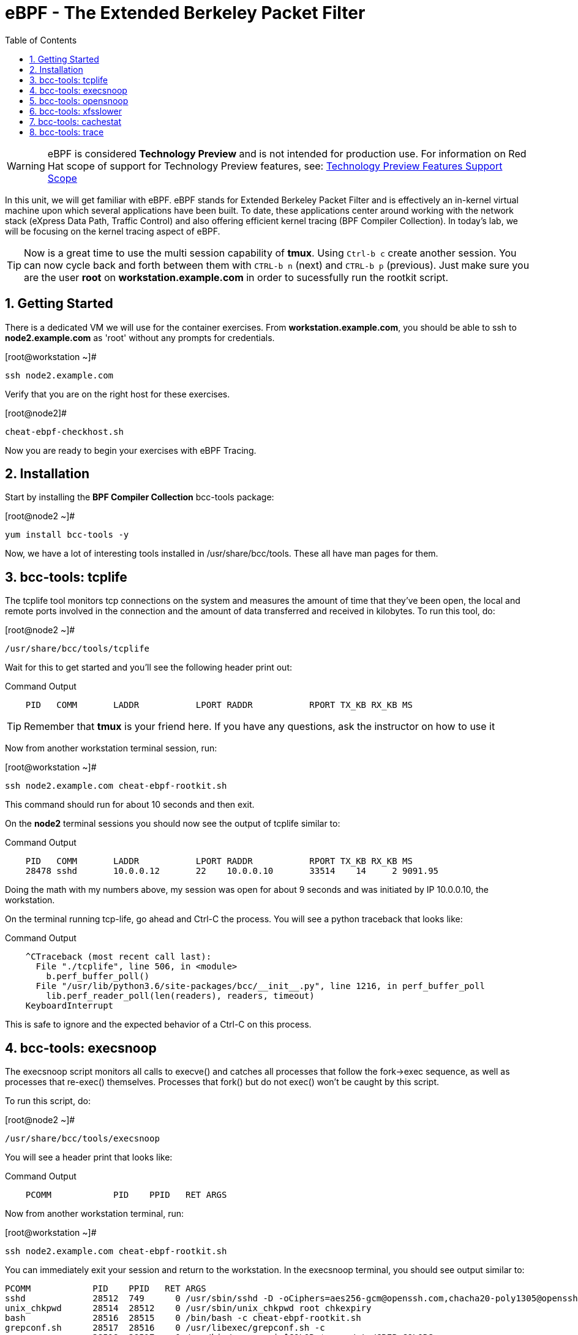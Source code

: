 :sectnums:
:sectnumlevels: 2
ifdef::env-github[]
:tip-caption: :bulb:
:note-caption: :information_source:
:important-caption: :heavy_exclamation_mark:
:caution-caption: :fire:
:warning-caption: :warning:
endif::[]

:toc:
:toclevels: 1

= eBPF - The Extended Berkeley Packet Filter

WARNING: eBPF is considered *Technology Preview* and is not intended for production use.  For information on Red Hat scope of support for Technology Preview features, see: link:https://access.redhat.com/support/offerings/techpreview/[Technology Preview Features Support Scope]

In this unit, we will get familiar with eBPF. eBPF stands for Extended Berkeley Packet Filter and is effectively an in-kernel virtual machine upon which several applications have been built. To date, these applications center around working with the network stack (eXpress Data Path, Traffic Control) and also offering efficient kernel tracing (BPF Compiler Collection). In today's lab, we will be focusing on the kernel tracing aspect of eBPF.

TIP: Now is a great time to use the multi session capability of *tmux*.  Using `Ctrl-b c` create another session.  You can now cycle back and forth between them with `CTRL-b n` (next) and `CTRL-b p` (previous).  Just make sure you are the user *root* on *workstation.example.com* in order to sucessfully run the rootkit script.

== Getting Started

There is a dedicated VM we will use for the container exercises.  From *workstation.example.com*, you should be able to ssh to *node2.example.com* as 'root' without any prompts for credentials.

.[root@workstation ~]#
----
ssh node2.example.com
----

Verify that you are on the right host for these exercises.

.[root@node2]#
----
cheat-ebpf-checkhost.sh
----

Now you are ready to begin your exercises with eBPF Tracing.

== Installation

Start by installing the *BPF Compiler Collection* bcc-tools package:

.[root@node2 ~]#
----
yum install bcc-tools -y
----

Now, we have a lot of interesting tools installed in /usr/share/bcc/tools. These all have man pages for them.

== bcc-tools: tcplife

The tcplife tool monitors tcp connections on the system and measures the amount of time that they've been open, the local and remote ports involved in the connection and the amount of data transferred and received in kilobytes. To run this tool, do:

.[root@node2 ~]#
----
/usr/share/bcc/tools/tcplife
----

Wait for this to get started and you'll see the following header print out:

.Command Output
[source,indent=4]
----
PID   COMM       LADDR           LPORT RADDR           RPORT TX_KB RX_KB MS
----

TIP: Remember that *tmux* is your friend here.  If you have any questions, ask the instructor on how to use it

Now from another workstation terminal session, run:

.[root@workstation ~]#
----
ssh node2.example.com cheat-ebpf-rootkit.sh
----

This command should run for about 10 seconds and then exit.  

On the *node2* terminal sessions you should now see the output of tcplife similar to:

.Command Output
[source,indent=4]
----
PID   COMM       LADDR           LPORT RADDR           RPORT TX_KB RX_KB MS
28478 sshd       10.0.0.12       22    10.0.0.10       33514    14     2 9091.95
----

Doing the math with my numbers above, my session was open for about 9 seconds and was initiated by IP 10.0.0.10, the workstation.

On the terminal running tcp-life, go ahead and Ctrl-C the process. You will see a python traceback that looks like:

.Command Output
[source,indent=4]
----
^CTraceback (most recent call last):
  File "./tcplife", line 506, in <module>
    b.perf_buffer_poll()
  File "/usr/lib/python3.6/site-packages/bcc/__init__.py", line 1216, in perf_buffer_poll
    lib.perf_reader_poll(len(readers), readers, timeout)
KeyboardInterrupt
----

This is safe to ignore and the expected behavior of a Ctrl-C on this process.

== bcc-tools: execsnoop

The execsnoop script monitors all calls to execve() and catches all processes that follow the fork->exec sequence, as well as processes that re-exec() themselves. Processes that fork() but do not exec() won't be caught by this script.

To run this script, do:

.[root@node2 ~]#
----
/usr/share/bcc/tools/execsnoop
----

You will see a header print that looks like:

.Command Output
[source,indent=4]
----
PCOMM            PID    PPID   RET ARGS
----

Now from another workstation terminal, run:

.[root@workstation ~]#
----
ssh node2.example.com cheat-ebpf-rootkit.sh
----

You can immediately exit your session and return to the workstation. In the execsnoop terminal, you should see output similar to:

----
PCOMM            PID    PPID   RET ARGS
sshd             28512  749      0 /usr/sbin/sshd -D -oCiphers=aes256-gcm@openssh.com,chacha20-poly1305@openssh.com,aes256-ctr,aes256-cbc,aes128-gcm@openssh.com,aes128-ctr,aes128-cb -oMACs=hmac-sha2-256-etm@openssh.com,hmac-sha1-etm@openssh.com,umac-128-etm@openssh.com,hmac-sha2-512-etm@openssh.com,hmac-sha2- -oGSSAPIKexAlgorithms=gss-gex-sha1-,gss-group14-sha1- -oKexAlgorithms=curve25519-sha256@libssh.org,ecdh-sha2-nistp256,ecdh-sha2-nistp384,ecdh-sha2-nistp521,diffie-hellman-group-excha -oHostKeyAlgorithms=rsa-sha2-256,ecdsa-sha2-nistp256,ecdsa-sha2-nistp256-cert-v01@openssh.com,ecdsa-sha2-nistp384,ecdsa-sha2-nis -oPubkeyAcceptedKeyTypes=rsa-sha2-256,ecdsa-sha2-nistp256,ecdsa-sha2-nistp256-cert-v01@openssh.com,ecdsa-sha2-nistp384,ecdsa-sha -R
unix_chkpwd      28514  28512    0 /usr/sbin/unix_chkpwd root chkexpiry
bash             28516  28515    0 /bin/bash -c cheat-ebpf-rootkit.sh
grepconf.sh      28517  28516    0 /usr/libexec/grepconf.sh -c
grep             28518  28517    0 /usr/bin/grep -qsi ^COLOR.*none /etc/GREP_COLORS
grepconf.sh      28519  28516    0 /usr/libexec/grepconf.sh -c
grep             28520  28519    0 /usr/bin/grep -qsi ^COLOR.*none /etc/GREP_COLORS
grepconf.sh      28521  28516    0 /usr/libexec/grepconf.sh -c
grep             28522  28521    0 /usr/bin/grep -qsi ^COLOR.*none /etc/GREP_COLORS
sed              28524  28523    0 /usr/bin/sed -r -e s/^[[:blank:]]*([[:upper:]_]+)=([[:print:][:digit:]\._-]+|"[[:print:][:digit:]\._-]+")/export \1=\2/;t;d /etc/locale.conf
uname            28525  28516    0 /usr/bin/uname -a
sleep            28526  28516    0 /usr/bin/sleep 1
who              28527  28516    0 /usr/bin/who
sleep            28528  28516    0 /usr/bin/sleep 1
grep             28530  28516    0 /usr/bin/grep root /etc/passwd
sleep            28531  28516    0 /usr/bin/sleep 1
grep             28532  28516    0 /usr/bin/grep root /etc/shadow
sleep            28533  28516    0 /usr/bin/sleep 1
cat              28534  28516    0 /usr/bin/cat /etc/fstab
sleep            28535  28516    0 /usr/bin/sleep 1
ps               28536  28516    0 /usr/bin/ps -ef
sleep            28537  28516    0 /usr/bin/sleep 1
netstat          28538  28516    0 /usr/bin/netstat -tulpn
sleep            28539  28516    0 /usr/bin/sleep 1
getenforce       28540  28516    0 /usr/sbin/getenforce
sleep            28541  28516    0 /usr/bin/sleep 1
firewall-cmd     28542  28516    0 /usr/bin/firewall-cmd --state
----

This shows you all the processes that ran exec during that ssh login, their PID, their parent PID, their return code, and the arguments that were sent to the process. You could keep monitoring this for quite some time to catch potential bad actors on the system.

Go to the terminal with execsnoop running and issue a Ctrl-C. This will end the process with a python traceback. That is the expected behavior.

== bcc-tools: opensnoop

Similar in nature to execsnoop, opensnoop traces the open() syscall, which shows which processes are attempting to open which files.

To run this script, do:

.[root@node2 ~]#
----
/usr/share/bcc/tools/opensnoop
----

You will see a header that prints out like:

.Command Output
[source,indent=4]
----
PID    COMM               FD ERR PATH
----

In a workstation terminal, perform the following steps to connect to node2 as a student:

.[root@workstation ~]#
----
ssh student@node2 
----

You probably saw a lot of data go by in the window running opensnoop as there are a lot of files opened during the establishing of an ssh session and the corresponding login activity.

Now on node2, let's do:

.[student@node2 ~]$ 
----
cat /etc/fstab
----

You will see a lot of locale data being loaded in addition to /etc/fstab in the opensnoop window like so:

.Command Output
[source,indent=4]
----
31474  cat                 3   0 /etc/ld.so.cache
31474  cat                 3   0 /lib64/libc.so.6
31474  cat                -1   2 /usr/lib/locale/locale-archive
31474  cat                 3   0 /usr/share/locale/locale.alias
31474  cat                -1   2 /usr/lib/locale/en_US.UTF-8/LC_IDENTIFICATION
31474  cat                 3   0 /usr/lib/locale/en_US.utf8/LC_IDENTIFICATION
31474  cat                 3   0 /usr/lib64/gconv/gconv-modules.cache
31474  cat                -1   2 /usr/lib/locale/en_US.UTF-8/LC_MEASUREMENT
31474  cat                 3   0 /usr/lib/locale/en_US.utf8/LC_MEASUREMENT
31474  cat                -1   2 /usr/lib/locale/en_US.UTF-8/LC_TELEPHONE
31474  cat                 3   0 /usr/lib/locale/en_US.utf8/LC_TELEPHONE
31474  cat                -1   2 /usr/lib/locale/en_US.UTF-8/LC_ADDRESS
31474  cat                 3   0 /usr/lib/locale/en_US.utf8/LC_ADDRESS
31474  cat                -1   2 /usr/lib/locale/en_US.UTF-8/LC_NAME
31474  cat                 3   0 /usr/lib/locale/en_US.utf8/LC_NAME
31474  cat                -1   2 /usr/lib/locale/en_US.UTF-8/LC_PAPER
31474  cat                 3   0 /usr/lib/locale/en_US.utf8/LC_PAPER
31474  cat                -1   2 /usr/lib/locale/en_US.UTF-8/LC_MESSAGES
31474  cat                 3   0 /usr/lib/locale/en_US.utf8/LC_MESSAGES
31474  cat                 3   0 /usr/lib/locale/en_US.utf8/LC_MESSAGES/SYS_LC_MESSAGES
31474  cat                -1   2 /usr/lib/locale/en_US.UTF-8/LC_MONETARY
31474  cat                 3   0 /usr/lib/locale/en_US.utf8/LC_MONETARY
31474  cat                -1   2 /usr/lib/locale/en_US.UTF-8/LC_COLLATE
31474  cat                 3   0 /usr/lib/locale/en_US.utf8/LC_COLLATE
31474  cat                -1   2 /usr/lib/locale/en_US.UTF-8/LC_TIME
31474  cat                 3   0 /usr/lib/locale/en_US.utf8/LC_TIME
31474  cat                -1   2 /usr/lib/locale/en_US.UTF-8/LC_NUMERIC
31474  cat                 3   0 /usr/lib/locale/en_US.utf8/LC_NUMERIC
31474  cat                -1   2 /usr/lib/locale/en_US.UTF-8/LC_CTYPE
31474  cat                 3   0 /usr/lib/locale/en_US.utf8/LC_CTYPE
31474  cat                 3   0 /etc/fstab
----

The fourth column is the exit code and you can see that some of these files exit with non-zero codes meaning they don't exist or the user doesn't have appropriate permissions. Let's take a look at /usr/lib/locale/locale-archive:

.[student@node2 ~]$ 
----
ls /usr/lib/locale/locale-archive
----

and we see the following returned:

.Command Output
[source,indent=4]
----
ls: cannot access '/usr/lib/locale/locale-archive': No such file or directory
----

Now let's try to cat /etc/shadow as the student user:

.[student@node2 ~]$
----
cat /etc/shadow
----

We see the following returned in opensnoop:

.Command Output
[source,indent=4]
----
31480  cat                 3   0 /etc/ld.so.cache
31480  cat                 3   0 /lib64/libc.so.6
31480  cat                -1   2 /usr/lib/locale/locale-archive
31480  cat                 3   0 /usr/share/locale/locale.alias
31480  cat                -1   2 /usr/lib/locale/en_US.UTF-8/LC_IDENTIFICATION
31480  cat                 3   0 /usr/lib/locale/en_US.utf8/LC_IDENTIFICATION
31480  cat                 3   0 /usr/lib64/gconv/gconv-modules.cache
31480  cat                -1   2 /usr/lib/locale/en_US.UTF-8/LC_MEASUREMENT
31480  cat                 3   0 /usr/lib/locale/en_US.utf8/LC_MEASUREMENT
31480  cat                -1   2 /usr/lib/locale/en_US.UTF-8/LC_TELEPHONE
31480  cat                 3   0 /usr/lib/locale/en_US.utf8/LC_TELEPHONE
31480  cat                -1   2 /usr/lib/locale/en_US.UTF-8/LC_ADDRESS
31480  cat                 3   0 /usr/lib/locale/en_US.utf8/LC_ADDRESS
31480  cat                -1   2 /usr/lib/locale/en_US.UTF-8/LC_NAME
31480  cat                 3   0 /usr/lib/locale/en_US.utf8/LC_NAME
31480  cat                -1   2 /usr/lib/locale/en_US.UTF-8/LC_PAPER
31480  cat                 3   0 /usr/lib/locale/en_US.utf8/LC_PAPER
31480  cat                -1   2 /usr/lib/locale/en_US.UTF-8/LC_MESSAGES
31480  cat                 3   0 /usr/lib/locale/en_US.utf8/LC_MESSAGES
31480  cat                 3   0 /usr/lib/locale/en_US.utf8/LC_MESSAGES/SYS_LC_MESSAGES
31480  cat                -1   2 /usr/lib/locale/en_US.UTF-8/LC_MONETARY
31480  cat                 3   0 /usr/lib/locale/en_US.utf8/LC_MONETARY
31480  cat                -1   2 /usr/lib/locale/en_US.UTF-8/LC_COLLATE
31480  cat                 3   0 /usr/lib/locale/en_US.utf8/LC_COLLATE
31480  cat                -1   2 /usr/lib/locale/en_US.UTF-8/LC_TIME
31480  cat                 3   0 /usr/lib/locale/en_US.utf8/LC_TIME
31480  cat                -1   2 /usr/lib/locale/en_US.UTF-8/LC_NUMERIC
31480  cat                 3   0 /usr/lib/locale/en_US.utf8/LC_NUMERIC
31480  cat                -1   2 /usr/lib/locale/en_US.UTF-8/LC_CTYPE
31480  cat                 3   0 /usr/lib/locale/en_US.utf8/LC_CTYPE
31480  cat                -1  13 /etc/shadow
31480  cat                -1   2 /usr/share/locale/en_US.UTF-8/LC_MESSAGES/libc.mo
31480  cat                -1   2 /usr/share/locale/en_US.utf8/LC_MESSAGES/libc.mo
31480  cat                -1   2 /usr/share/locale/en_US/LC_MESSAGES/libc.mo
31480  cat                -1   2 /usr/share/locale/en.UTF-8/LC_MESSAGES/libc.mo
31480  cat                -1   2 /usr/share/locale/en.utf8/LC_MESSAGES/libc.mo
31480  cat                -1   2 /usr/share/locale/en/LC_MESSAGES/libc.mo
----

with the key line being:

.Command Output
[source,indent=4]
----
31480  cat                -1  13 /etc/shadow
----

The -13 return code indicates that we did not have permission to open the requested resource.

As you can see, this tool is very useful for trying to determine where an application has its configurations or for seeing why an application may be failing.

Go to the terminal with opensnoop running and issue a Ctrl-C. This will end the process with a python traceback. That is the expected behavior.

== bcc-tools: xfsslower

The purpose of the xfsslower tool (also ext4slower and nfsslower) is to show you filesystem operations slower than 10ms. It traces reads, writes, opens, and syncs and then prints out the timestamp of the operation, the process name, the ID, the type of operation, the file offset in kilobytes, the latency of the I/O measured from when it was issued by VFS to the filesystem to when it was completed, and finally, the filename being operated on.

To run this script, do:

.[root@node2 ~]#
----
/usr/share/bcc/tools/xfsslower
----

.Command Output
[source,indent=4]
----
Tracing XFS operations slower than 10 ms
TIME     COMM           PID    T BYTES   OFF_KB   LAT(ms) FILENAME
----

Now in another node2 terminal window, let's run:

.[root@node2 ~]#
----
dd if=/dev/urandom of=bigfile bs=1024 count=20000
----

This writes out a 20M file called bigfile and should not register on your xfsslower window.

Now, let's execute the above command in a for loop so that we get more I/O going in parallel:

.[root@node2 ~]#
----
for i in $(seq 1 10); do dd if=/dev/urandom of=bigfile$i bs=1024 count=20000 & done
----

Now you should see similar output in your xfsslower window:

.Command Output
[source,indent=4]
----
TIME     COMM           PID    T BYTES   OFF_KB   LAT(ms) FILENAME
20:44:43 b'dd'          32446  W 1024    778        44.11 b'bigfile1'
20:44:43 b'dd'          32455  W 1024    818        55.11 b'bigfile10'
20:44:43 b'dd'          32452  W 1024    1712       44.11 b'bigfile7'
20:44:43 b'dd'          32455  W 1024    1778       55.02 b'bigfile10'
20:44:43 b'dd'          32451  W 1024    2850       44.11 b'bigfile6'
20:44:43 b'dd'          32447  W 1024    3598       44.10 b'bigfile2'
20:44:43 b'dd'          32451  W 1024    3805       55.11 b'bigfile6'
20:44:43 b'dd'          32446  W 1024    4612       44.28 b'bigfile1'
20:44:43 b'dd'          32446  W 1024    5529       33.01 b'bigfile1'
20:44:43 b'dd'          32454  W 1024    4504       55.11 b'bigfile9'
20:44:43 b'dd'          32447  W 1024    7335       44.10 b'bigfile2'
20:44:43 b'dd'          32455  W 1024    7545       44.02 b'bigfile10'
20:44:43 b'dd'          32446  W 1024    8344       49.16 b'bigfile1'
20:44:43 b'dd'          32448  W 1024    8183       44.18 b'bigfile3'
20:44:43 b'dd'          32447  W 1024    9168       55.10 b'bigfile2'
20:44:43 b'dd'          32449  W 1024    9728       54.10 b'bigfile4'
20:44:43 b'dd'          32454  W 1024    10244      33.11 b'bigfile9'
20:44:43 b'dd'          32447  W 1024    10989      55.02 b'bigfile2'
20:44:43 b'dd'          32453  W 1024    11276      54.10 b'bigfile8'
20:44:43 b'dd'          32453  W 1024    12169      33.10 b'bigfile8'
20:44:43 b'dd'          32451  W 1024    13292      91.11 b'bigfile6'
20:44:43 b'dd'          32453  W 1024    13108      47.24 b'bigfile8'
20:44:43 b'dd'          32448  W 1024    13788      44.01 b'bigfile3'
20:44:43 b'dd'          32454  W 1024    14137      44.23 b'bigfile9'
20:44:43 b'dd'          32446  W 1024    16076      44.02 b'bigfile1'
20:44:43 b'dd'          32447  W 1024    15796      44.26 b'bigfile2'
20:44:44 b'dd'          32446  W 1024    17004      44.10 b'bigfile1'
20:44:44 b'dd'          32455  W 1024    16697      44.16 b'bigfile10'
20:44:44 b'dd'          32450  W 1024    18505      44.01 b'bigfile5'
20:44:44 b'dd'          32451  W 1024    19056      44.17 b'bigfile6'
20:44:44 b'dd'          32446  W 1024    19868      44.38 b'bigfile1'
20:44:44 b'dd'          32452  W 1024    19272      44.14 b'bigfile7'
20:44:44 b'dd'          32455  W 1024    19168      30.75 b'bigfile10'
20:44:44 b'dd'          32453  W 1024    19612      31.16 b'bigfile8'
20:44:44 b'dd'          32454  W 1024    19460      24.59 b'bigfile9'
20:44:44 b'dd'          32447  W 1024    19508      36.20 b'bigfile2'
----

So we can see that when writing these files in parallel, we have xfs operations taking longer than 10ms to complete.

Go to the terminal with xfsslower running and issue a Ctrl-C. This will end the process with a python traceback. That is the expected behavior.

== bcc-tools: cachestat

The cachestat tool traces kernel page cache functions and prints per-second summaries to aid you in workload characterization.

To run this script, do:

.[root@node2 ~]#
----
cd /usr/share/bcc/tools
./cachestat
----

You should see the following header print:

.Command Output
[source,indent=4]
----
   TOTAL   MISSES     HITS  DIRTIES   BUFFERS_MB  CACHED_MB
----

In another root terminal on node 2, run our dd for loop from the xfsslower section:

.[root@node2 ~]#
----
for i in $(seq 1 10); do dd if=/dev/urandom of=bigfile$i bs=1024 count=20000 & done
----

In the cachestat window, you should output similar to:

.Command Output
[source,indent=4]
----
   TOTAL   MISSES     HITS  DIRTIES   BUFFERS_MB  CACHED_MB
    1135        0     1135        0            5       1464
    9852       31     9821        0            5       1464
----

This shows that we had 31 page cache misses while running the above loop, but during that same second, there were 9,821 hits, indicating great performance from the page cache.

Go to the terminal with cachestat running and issue a Ctrl-C. This will end the process with the message "Detaching...". That is the expected behavior.

== bcc-tools: trace

This tool is a swiss army knife allowing you to specify functions to trace and messages to be printed when certain conditions are met. You can read more about this by running:

.[root@node2 ~]#
----
man 8 trace
----

Let's do a simple trace in which we will dynamically trace the do_sys_open() kernel function and print the names of the files opened. Run this with:

.[root@node2 ~]#
----
cd /usr/share/bcc/tools
./trace 'p::do_sys_open "%s", arg2'
----

Now in another node2 terminal, run:

.[root@node2 ~]#
----
cat /etc/fstab
----

In the window with trace running, you will see something similar to:

.Command Output
[source,indent=4]
----
32559   32559   cat             do_sys_open      b'/etc/ld.so.cache'
32559   32559   cat             do_sys_open      b'/lib64/libc.so.6'
32559   32559   cat             do_sys_open      b'/usr/lib/locale/locale-archive'
32559   32559   cat             do_sys_open      b'/usr/share/locale/locale.alias'
32559   32559   cat             do_sys_open      b'/usr/lib/locale/en_US.UTF-8/LC_IDENTIFICATION'
32559   32559   cat             do_sys_open      b'/usr/lib/locale/en_US.utf8/LC_IDENTIFICATION'
32559   32559   cat             do_sys_open      b'/usr/lib64/gconv/gconv-modules.cache'
32559   32559   cat             do_sys_open      b'/usr/lib/locale/en_US.UTF-8/LC_MEASUREMENT'
32559   32559   cat             do_sys_open      b'/usr/lib/locale/en_US.utf8/LC_MEASUREMENT'
32559   32559   cat             do_sys_open      b'/usr/lib/locale/en_US.UTF-8/LC_TELEPHONE'
32559   32559   cat             do_sys_open      b'/usr/lib/locale/en_US.utf8/LC_TELEPHONE'
32559   32559   cat             do_sys_open      b'/usr/lib/locale/en_US.UTF-8/LC_ADDRESS'
32559   32559   cat             do_sys_open      b'/usr/lib/locale/en_US.utf8/LC_ADDRESS'
32559   32559   cat             do_sys_open      b'/usr/lib/locale/en_US.UTF-8/LC_NAME'
32559   32559   cat             do_sys_open      b'/usr/lib/locale/en_US.utf8/LC_NAME'
32559   32559   cat             do_sys_open      b'/usr/lib/locale/en_US.UTF-8/LC_PAPER'
32559   32559   cat             do_sys_open      b'/usr/lib/locale/en_US.utf8/LC_PAPER'
32559   32559   cat             do_sys_open      b'/usr/lib/locale/en_US.UTF-8/LC_MESSAGES'
32559   32559   cat             do_sys_open      b'/usr/lib/locale/en_US.utf8/LC_MESSAGES'
32559   32559   cat             do_sys_open      b'/usr/lib/locale/en_US.utf8/LC_MESSAGES/SYS_LC_MESSAGES'
32559   32559   cat             do_sys_open      b'/usr/lib/locale/en_US.UTF-8/LC_MONETARY'
32559   32559   cat             do_sys_open      b'/usr/lib/locale/en_US.utf8/LC_MONETARY'
32559   32559   cat             do_sys_open      b'/usr/lib/locale/en_US.UTF-8/LC_COLLATE'
32559   32559   cat             do_sys_open      b'/usr/lib/locale/en_US.utf8/LC_COLLATE'
32559   32559   cat             do_sys_open      b'/usr/lib/locale/en_US.UTF-8/LC_TIME'
32559   32559   cat             do_sys_open      b'/usr/lib/locale/en_US.utf8/LC_TIME'
32559   32559   cat             do_sys_open      b'/usr/lib/locale/en_US.UTF-8/LC_NUMERIC'
32559   32559   cat             do_sys_open      b'/usr/lib/locale/en_US.utf8/LC_NUMERIC'
32559   32559   cat             do_sys_open      b'/usr/lib/locale/en_US.UTF-8/LC_CTYPE'
32559   32559   cat             do_sys_open      b'/usr/lib/locale/en_US.utf8/LC_CTYPE'
32559   32559   cat             do_sys_open      b'/etc/fstab'
----

Go ahead and Ctrl-C trace and then let's do one more trace, this time, tracing the return values out of trace:

.[root@node2 ~]#
----
cd /usr/share/bcc/tools
./trace 'r::do_sys_open "ret: %d", retval'
----

Now in another node2 terminal, run:

.[root@node2 ~]#
----
cat /etc/fstab
----

and in your trace window, you will see output similar to:

.Command Output
[source,indent=4]
----
PID     TID     COMM            FUNC             -
32576   32576   cat             do_sys_open      ret: 3
32576   32576   cat             do_sys_open      ret: 3
32576   32576   cat             do_sys_open      ret: -2
32576   32576   cat             do_sys_open      ret: 3
32576   32576   cat             do_sys_open      ret: -2
32576   32576   cat             do_sys_open      ret: 3
32576   32576   cat             do_sys_open      ret: 3
32576   32576   cat             do_sys_open      ret: -2
32576   32576   cat             do_sys_open      ret: 3
32576   32576   cat             do_sys_open      ret: -2
32576   32576   cat             do_sys_open      ret: 3
32576   32576   cat             do_sys_open      ret: -2
32576   32576   cat             do_sys_open      ret: 3
32576   32576   cat             do_sys_open      ret: -2
32576   32576   cat             do_sys_open      ret: 3
32576   32576   cat             do_sys_open      ret: -2
32576   32576   cat             do_sys_open      ret: 3
32576   32576   cat             do_sys_open      ret: -2
32576   32576   cat             do_sys_open      ret: 3
32576   32576   cat             do_sys_open      ret: 3
32576   32576   cat             do_sys_open      ret: -2
32576   32576   cat             do_sys_open      ret: 3
32576   32576   cat             do_sys_open      ret: -2
32576   32576   cat             do_sys_open      ret: 3
32576   32576   cat             do_sys_open      ret: -2
32576   32576   cat             do_sys_open      ret: 3
32576   32576   cat             do_sys_open      ret: -2
32576   32576   cat             do_sys_open      ret: 3
32576   32576   cat             do_sys_open      ret: -2
32576   32576   cat             do_sys_open      ret: 3
32576   32576   cat             do_sys_open      ret: 3
----

Go to the terminal with trace running and issue a Ctrl-C. This will end the process and return you to the command line. 

There is a lot more that you can do with this tool when you actually need to start tracing what is getting passed into kernel functions and what is being returned by those kernel functions.

[discrete]
== Additional Resources


NOTE: You are not required to reference any additional resources for these exercises.  This is informational only.

    * link:https://developers.redhat.com/blog/tag/ebpf/[eBPF blogs on Red Hat Developer (covering the networking aspect)]
    * link:https://access.redhat.com/articles/3550581[Kernel Tracing Using eBPF]
    * link:http://www.brendangregg.com/ebpf.html[Linux Extended BPF (eBPF Tracing Tools) - Brendan Gregg]

[discrete]
== End of Unit

link:../RHEL8-Workshop.adoc#toc[Return to TOC]

////
Always end files with a blank line to avoid include problems.
////
